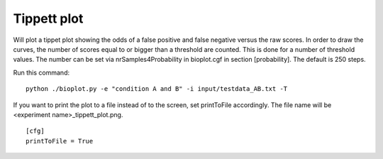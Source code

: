 .. _rst_tippetplot:

Tippett plot
============

Will plot a tippet plot showing the odds of a false positive and false negative
versus the raw scores. In order to draw the curves, the number of scores equal to or bigger than
a threshold are counted. This is done for a number of threshold values. The number can be set via
nrSamples4Probability in bioplot.cgf in section [probability]. The default is 250 steps.

Run this command: ::

    python ./bioplot.py -e "condition A and B" -i input/testdata_AB.txt -T

.. image:: images/condition_A_and_B_tippett_plot.png

If you want to print the plot to a file instead of to the screen, set printToFile accordingly.
The file name will be <experiment name>_tippett_plot.png. ::

        [cfg]
        printToFile = True
